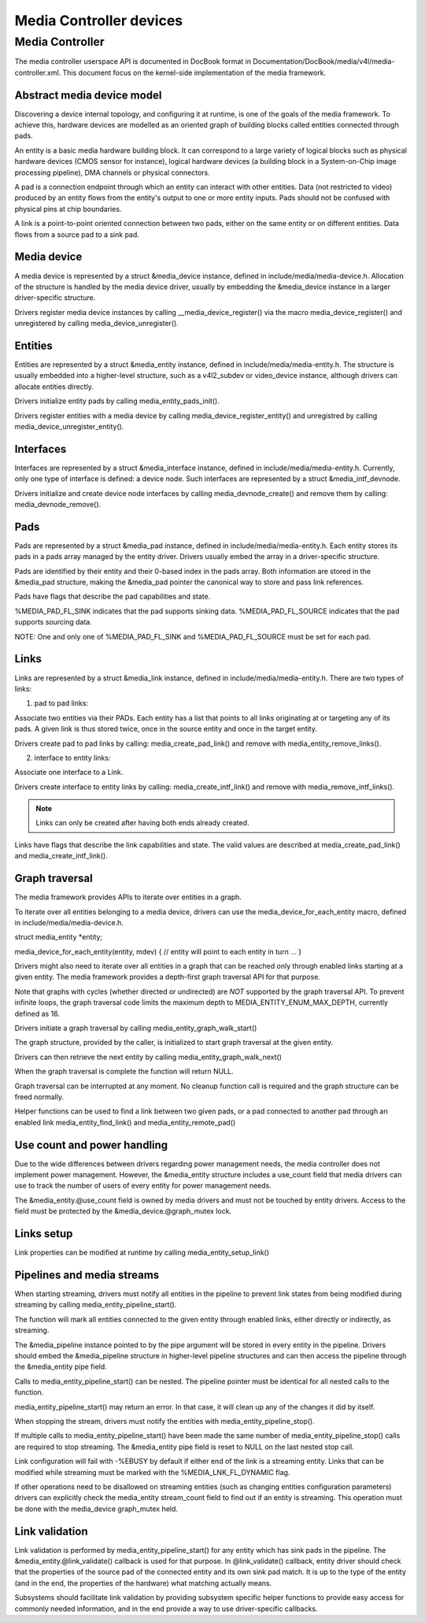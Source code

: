 Media Controller devices
------------------------

Media Controller
~~~~~~~~~~~~~~~~


The media controller userspace API is documented in DocBook format in
Documentation/DocBook/media/v4l/media-controller.xml. This document focus
on the kernel-side implementation of the media framework.

Abstract media device model
^^^^^^^^^^^^^^^^^^^^^^^^^^^

Discovering a device internal topology, and configuring it at runtime, is one
of the goals of the media framework. To achieve this, hardware devices are
modelled as an oriented graph of building blocks called entities connected
through pads.

An entity is a basic media hardware building block. It can correspond to
a large variety of logical blocks such as physical hardware devices
(CMOS sensor for instance), logical hardware devices (a building block
in a System-on-Chip image processing pipeline), DMA channels or physical
connectors.

A pad is a connection endpoint through which an entity can interact with
other entities. Data (not restricted to video) produced by an entity
flows from the entity's output to one or more entity inputs. Pads should
not be confused with physical pins at chip boundaries.

A link is a point-to-point oriented connection between two pads, either
on the same entity or on different entities. Data flows from a source
pad to a sink pad.

Media device
^^^^^^^^^^^^

A media device is represented by a struct &media_device instance, defined in
include/media/media-device.h. Allocation of the structure is handled by the
media device driver, usually by embedding the &media_device instance in a
larger driver-specific structure.

Drivers register media device instances by calling
__media_device_register() via the macro media_device_register()
and unregistered by calling
media_device_unregister().

Entities
^^^^^^^^

Entities are represented by a struct &media_entity instance, defined in
include/media/media-entity.h. The structure is usually embedded into a
higher-level structure, such as a v4l2_subdev or video_device instance,
although drivers can allocate entities directly.

Drivers initialize entity pads by calling
media_entity_pads_init().

Drivers register entities with a media device by calling
media_device_register_entity()
and unregistred by calling
media_device_unregister_entity().

Interfaces
^^^^^^^^^^

Interfaces are represented by a struct &media_interface instance, defined in
include/media/media-entity.h. Currently, only one type of interface is
defined: a device node. Such interfaces are represented by a struct
&media_intf_devnode.

Drivers initialize and create device node interfaces by calling
media_devnode_create()
and remove them by calling:
media_devnode_remove().

Pads
^^^^
Pads are represented by a struct &media_pad instance, defined in
include/media/media-entity.h. Each entity stores its pads in a pads array
managed by the entity driver. Drivers usually embed the array in a
driver-specific structure.

Pads are identified by their entity and their 0-based index in the pads
array.
Both information are stored in the &media_pad structure, making the
&media_pad pointer the canonical way to store and pass link references.

Pads have flags that describe the pad capabilities and state.

%MEDIA_PAD_FL_SINK indicates that the pad supports sinking data.
%MEDIA_PAD_FL_SOURCE indicates that the pad supports sourcing data.

NOTE: One and only one of %MEDIA_PAD_FL_SINK and %MEDIA_PAD_FL_SOURCE must
be set for each pad.

Links
^^^^^

Links are represented by a struct &media_link instance, defined in
include/media/media-entity.h. There are two types of links:

1. pad to pad links:

Associate two entities via their PADs. Each entity has a list that points
to all links originating at or targeting any of its pads.
A given link is thus stored twice, once in the source entity and once in
the target entity.

Drivers create pad to pad links by calling:
media_create_pad_link() and remove with media_entity_remove_links().

2. interface to entity links:

Associate one interface to a Link.

Drivers create interface to entity links by calling:
media_create_intf_link() and remove with media_remove_intf_links().

.. note::

   Links can only be created after having both ends already created.

Links have flags that describe the link capabilities and state. The
valid values are described at media_create_pad_link() and
media_create_intf_link().

Graph traversal
^^^^^^^^^^^^^^^

The media framework provides APIs to iterate over entities in a graph.

To iterate over all entities belonging to a media device, drivers can use
the media_device_for_each_entity macro, defined in
include/media/media-device.h.

struct media_entity *entity;

media_device_for_each_entity(entity, mdev) {
// entity will point to each entity in turn
...
}

Drivers might also need to iterate over all entities in a graph that can be
reached only through enabled links starting at a given entity. The media
framework provides a depth-first graph traversal API for that purpose.

Note that graphs with cycles (whether directed or undirected) are *NOT*
supported by the graph traversal API. To prevent infinite loops, the graph
traversal code limits the maximum depth to MEDIA_ENTITY_ENUM_MAX_DEPTH,
currently defined as 16.

Drivers initiate a graph traversal by calling
media_entity_graph_walk_start()

The graph structure, provided by the caller, is initialized to start graph
traversal at the given entity.

Drivers can then retrieve the next entity by calling
media_entity_graph_walk_next()

When the graph traversal is complete the function will return NULL.

Graph traversal can be interrupted at any moment. No cleanup function call
is required and the graph structure can be freed normally.

Helper functions can be used to find a link between two given pads, or a pad
connected to another pad through an enabled link
media_entity_find_link() and media_entity_remote_pad()

Use count and power handling
^^^^^^^^^^^^^^^^^^^^^^^^^^^^

Due to the wide differences between drivers regarding power management
needs, the media controller does not implement power management. However,
the &media_entity structure includes a use_count field that media drivers
can use to track the number of users of every entity for power management
needs.

The &media_entity.@use_count field is owned by media drivers and must not be
touched by entity drivers. Access to the field must be protected by the
&media_device.@graph_mutex lock.

Links setup
^^^^^^^^^^^

Link properties can be modified at runtime by calling
media_entity_setup_link()

Pipelines and media streams
^^^^^^^^^^^^^^^^^^^^^^^^^^^

When starting streaming, drivers must notify all entities in the pipeline to
prevent link states from being modified during streaming by calling
media_entity_pipeline_start().

The function will mark all entities connected to the given entity through
enabled links, either directly or indirectly, as streaming.

The &media_pipeline instance pointed to by the pipe argument will be stored
in every entity in the pipeline. Drivers should embed the &media_pipeline
structure in higher-level pipeline structures and can then access the
pipeline through the &media_entity pipe field.

Calls to media_entity_pipeline_start() can be nested. The pipeline pointer
must be identical for all nested calls to the function.

media_entity_pipeline_start() may return an error. In that case, it will
clean up any of the changes it did by itself.

When stopping the stream, drivers must notify the entities with
media_entity_pipeline_stop().

If multiple calls to media_entity_pipeline_start() have been made the same
number of media_entity_pipeline_stop() calls are required to stop streaming.
The &media_entity pipe field is reset to NULL on the last nested stop call.

Link configuration will fail with -%EBUSY by default if either end of the
link is a streaming entity. Links that can be modified while streaming must
be marked with the %MEDIA_LNK_FL_DYNAMIC flag.

If other operations need to be disallowed on streaming entities (such as
changing entities configuration parameters) drivers can explicitly check the
media_entity stream_count field to find out if an entity is streaming. This
operation must be done with the media_device graph_mutex held.

Link validation
^^^^^^^^^^^^^^^

Link validation is performed by media_entity_pipeline_start() for any
entity which has sink pads in the pipeline. The
&media_entity.@link_validate() callback is used for that purpose. In
@link_validate() callback, entity driver should check that the properties of
the source pad of the connected entity and its own sink pad match. It is up
to the type of the entity (and in the end, the properties of the hardware)
what matching actually means.

Subsystems should facilitate link validation by providing subsystem specific
helper functions to provide easy access for commonly needed information, and
in the end provide a way to use driver-specific callbacks.

.. kernel-doc:: include/media/media-device.h

.. kernel-doc:: include/media/media-devnode.h

.. kernel-doc:: include/media/media-entity.h

